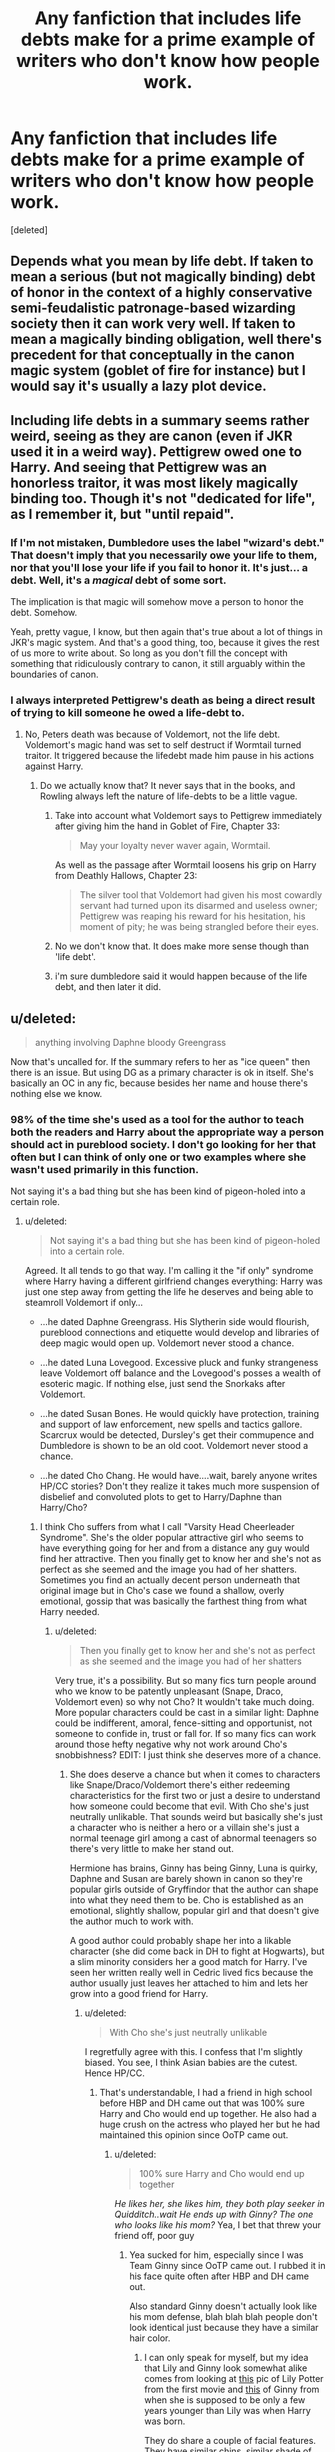 #+TITLE: Any fanfiction that includes life debts make for a prime example of writers who don't know how people work.

* Any fanfiction that includes life debts make for a prime example of writers who don't know how people work.
:PROPERTIES:
:Score: 5
:DateUnix: 1445287030.0
:DateShort: 2015-Oct-20
:FlairText: Discussion
:END:
[deleted]


** Depends what you mean by life debt. If taken to mean a serious (but not magically binding) debt of honor in the context of a highly conservative semi-feudalistic patronage-based wizarding society then it can work very well. If taken to mean a magically binding obligation, well there's precedent for that conceptually in the canon magic system (goblet of fire for instance) but I would say it's usually a lazy plot device.
:PROPERTIES:
:Author: yetioverthere
:Score: 23
:DateUnix: 1445288657.0
:DateShort: 2015-Oct-20
:END:


** Including life debts in a summary seems rather weird, seeing as they are canon (even if JKR used it in a weird way). Pettigrew owed one to Harry. And seeing that Pettigrew was an honorless traitor, it was most likely magically binding too. Though it's not "dedicated for life", as I remember it, but "until repaid".
:PROPERTIES:
:Author: Starfox5
:Score: 15
:DateUnix: 1445293810.0
:DateShort: 2015-Oct-20
:END:

*** If I'm not mistaken, Dumbledore uses the label "wizard's debt." That doesn't imply that you necessarily owe your life to them, nor that you'll lose your life if you fail to honor it. It's just... a debt. Well, it's a /magical/ debt of some sort.

The implication is that magic will somehow move a person to honor the debt. Somehow.

Yeah, pretty vague, I know, but then again that's true about a lot of things in JKR's magic system. And that's a good thing, too, because it gives the rest of us more to write about. So long as you don't fill the concept with something that ridiculously contrary to canon, it still arguably within the boundaries of canon.
:PROPERTIES:
:Author: philosophize
:Score: 6
:DateUnix: 1445308204.0
:DateShort: 2015-Oct-20
:END:


*** I always interpreted Pettigrew's death as being a direct result of trying to kill someone he owed a life-debt to.
:PROPERTIES:
:Author: psi567
:Score: 5
:DateUnix: 1445295305.0
:DateShort: 2015-Oct-20
:END:

**** No, Peters death was because of Voldemort, not the life debt. Voldemort's magic hand was set to self destruct if Wormtail turned traitor. It triggered because the lifedebt made him pause in his actions against Harry.
:PROPERTIES:
:Author: howtopleaseme
:Score: 11
:DateUnix: 1445297433.0
:DateShort: 2015-Oct-20
:END:

***** Do we actually know that? It never says that in the books, and Rowling always left the nature of life-debts to be a little vague.
:PROPERTIES:
:Author: psi567
:Score: 6
:DateUnix: 1445298823.0
:DateShort: 2015-Oct-20
:END:

****** Take into account what Voldemort says to Pettigrew immediately after giving him the hand in Goblet of Fire, Chapter 33:

#+begin_quote
  May your loyalty never waver again, Wormtail.
#+end_quote

As well as the passage after Wormtail loosens his grip on Harry from Deathly Hallows, Chapter 23:

#+begin_quote
  The silver tool that Voldemort had given his most cowardly servant had turned upon its disarmed and useless owner; Pettigrew was reaping his reward for his hesitation, his moment of pity; he was being strangled before their eyes.
#+end_quote
:PROPERTIES:
:Author: DrunkenPumpkin
:Score: 9
:DateUnix: 1445348135.0
:DateShort: 2015-Oct-20
:END:


****** No we don't know that. It does make more sense though than 'life debt'.
:PROPERTIES:
:Author: howtopleaseme
:Score: 2
:DateUnix: 1445299119.0
:DateShort: 2015-Oct-20
:END:


****** i'm sure dumbledore said it would happen because of the life debt, and then later it did.
:PROPERTIES:
:Author: tomintheconer
:Score: 1
:DateUnix: 1445315000.0
:DateShort: 2015-Oct-20
:END:


** u/deleted:
#+begin_quote
  anything involving Daphne bloody Greengrass
#+end_quote

Now that's uncalled for. If the summary refers to her as "ice queen" then there is an issue. But using DG as a primary character is ok in itself. She's basically an OC in any fic, because besides her name and house there's nothing else we know.
:PROPERTIES:
:Score: 7
:DateUnix: 1445350286.0
:DateShort: 2015-Oct-20
:END:

*** 98% of the time she's used as a tool for the author to teach both the readers and Harry about the appropriate way a person should act in pureblood society. I don't go looking for her that often but I can think of only one or two examples where she wasn't used primarily in this function.

Not saying it's a bad thing but she has been kind of pigeon-holed into a certain role.
:PROPERTIES:
:Author: Ryder10
:Score: 2
:DateUnix: 1445352975.0
:DateShort: 2015-Oct-20
:END:

**** u/deleted:
#+begin_quote
  Not saying it's a bad thing but she has been kind of pigeon-holed into a certain role.
#+end_quote

Agreed. It all tends to go that way. I'm calling it the "if only" syndrome where Harry having a different girlfriend changes everything: Harry was just one step away from getting the life he deserves and being able to steamroll Voldemort if only...

- ...he dated Daphne Greengrass. His Slytherin side would flourish, pureblood connections and etiquette would develop and libraries of deep magic would open up. Voldemort never stood a chance.

- ...he dated Luna Lovegood. Excessive pluck and funky strangeness leave Voldemort off balance and the Lovegood's posses a wealth of esoteric magic. If nothing else, just send the Snorkaks after Voldemort.

- ...he dated Susan Bones. He would quickly have protection, training and support of law enforcement, new spells and tactics gallore. Scarcrux would be detected, Dursley's get their commupence and Dumbledore is shown to be an old coot. Voldemort never stood a chance.

- ...he dated Cho Chang. He would have....wait, barely anyone writes HP/CC stories? Don't they realize it takes much more suspension of disbelief and convoluted plots to get to Harry/Daphne than Harry/Cho?
:PROPERTIES:
:Score: 4
:DateUnix: 1445358008.0
:DateShort: 2015-Oct-20
:END:

***** I think Cho suffers from what I call "Varsity Head Cheerleader Syndrome". She's the older popular attractive girl who seems to have everything going for her and from a distance any guy would find her attractive. Then you finally get to know her and she's not as perfect as she seemed and the image you had of her shatters. Sometimes you find an actually decent person underneath that original image but in Cho's case we found a shallow, overly emotional, gossip that was basically the farthest thing from what Harry needed.
:PROPERTIES:
:Author: Ryder10
:Score: 3
:DateUnix: 1445360477.0
:DateShort: 2015-Oct-20
:END:

****** u/deleted:
#+begin_quote
  Then you finally get to know her and she's not as perfect as she seemed and the image you had of her shatters
#+end_quote

Very true, it's a possibility. But so many fics turn people around who we know to be patently unpleasant (Snape, Draco, Voldemort even) so why not Cho? It wouldn't take much doing. More popular characters could be cast in a similar light: Daphne could be indifferent, amoral, fence-sitting and opportunist, not someone to confide in, trust or fall for. If so many fics can work around those hefty negative why not work around Cho's snobbishness? EDIT: I just think she deserves more of a chance.
:PROPERTIES:
:Score: 2
:DateUnix: 1445361206.0
:DateShort: 2015-Oct-20
:END:

******* She does deserve a chance but when it comes to characters like Snape/Draco/Voldemort there's either redeeming characteristics for the first two or just a desire to understand how someone could become that evil. With Cho she's just neutrally unlikable. That sounds weird but basically she's just a character who is neither a hero or a villain she's just a normal teenage girl among a cast of abnormal teenagers so there's very little to make her stand out.

Hermione has brains, Ginny has being Ginny, Luna is quirky, Daphne and Susan are barely shown in canon so they're popular girls outside of Gryffindor that the author can shape into what they need them to be. Cho is established as an emotional, slightly shallow, popular girl and that doesn't give the author much to work with.

A good author could probably shape her into a likable character (she did come back in DH to fight at Hogwarts), but a slim minority considers her a good match for Harry. I've seen her written really well in Cedric lived fics because the author usually just leaves her attached to him and lets her grow into a good friend for Harry.
:PROPERTIES:
:Author: Ryder10
:Score: 1
:DateUnix: 1445361862.0
:DateShort: 2015-Oct-20
:END:

******** u/deleted:
#+begin_quote
  With Cho she's just neutrally unlikable
#+end_quote

I regretfully agree with this. I confess that I'm slightly biased. You see, I think Asian babies are the cutest. Hence HP/CC.
:PROPERTIES:
:Score: 2
:DateUnix: 1445363091.0
:DateShort: 2015-Oct-20
:END:

********* That's understandable, I had a friend in high school before HBP and DH came out that was 100% sure Harry and Cho would end up together. He also had a huge crush on the actress who played her but he had maintained this opinion since OoTP came out.
:PROPERTIES:
:Author: Ryder10
:Score: 1
:DateUnix: 1445363639.0
:DateShort: 2015-Oct-20
:END:

********** u/deleted:
#+begin_quote
  100% sure Harry and Cho would end up together
#+end_quote

/He likes her, she likes him, they both play seeker in Quidditch..wait He ends up with Ginny? The one who looks like his mom?/ Yea, I bet that threw your friend off, poor guy
:PROPERTIES:
:Score: 2
:DateUnix: 1445363866.0
:DateShort: 2015-Oct-20
:END:

*********** Yea sucked for him, especially since I was Team Ginny since OoTP came out. I rubbed it in his face quite often after HBP and DH came out.

Also standard Ginny doesn't actually look like his mom defense, blah blah blah people don't look identical just because they have a similar hair color.
:PROPERTIES:
:Author: Ryder10
:Score: 3
:DateUnix: 1445364100.0
:DateShort: 2015-Oct-20
:END:

************ I can only speak for myself, but my idea that Lily and Ginny look somewhat alike comes from looking at [[http://harrypotter.wikia.com/wiki/File:Lily_Potter1.jpg][this]] pic of Lily Potter from the first movie and [[http://vignette2.wikia.nocookie.net/harrypotter/images/e/e9/Ginny_Weasley_hbp_promostills_05.jpg/revision/latest?cb=20090317022440][this]] of Ginny from when she is supposed to be only a few years younger than Lily was when Harry was born.

They do share a couple of facial features. They have similar chins, similar shade of red hair, very similar blue eyes. . . (blue eyes? stupid lazy directors) and their facial structures are not that dissimilar. She looks more like a sister of Lily Potter than Petunia ever did.
:PROPERTIES:
:Author: Sillyminion
:Score: 2
:DateUnix: 1445397383.0
:DateShort: 2015-Oct-21
:END:

************* I always thought Harry had a bit of an Oepidal complex after HBP.

Give Ginny green eyes and they're practically the same looking person.

I have just never liked Ginny.
:PROPERTIES:
:Author: Brynjolf-of-Riften
:Score: 1
:DateUnix: 1445553990.0
:DateShort: 2015-Oct-23
:END:


****** As someone below pointed out..... turns out it was you. Hmmm, I am going to continue as if it wasn't.

As someone below pointed out, Cho's biggest problem is that her archetype is that of a typical teenage girl. Who just happened to have her boyfriend die at school. There is a lot of potential there, but it takes a really good author to emphasize that something normal can be wonderful as opposed to accenting something that is special already.

This is one of my big issues in writing in general, a lot of stories have a subplot of the main character wanting to just be a normal person, yet they refuse to do normal things or have normal friends. This is especially bad in Harry-Centric fanfiction, don't get me wrong, Harry is special, he needs to do the things he does to survive, but when authors try to make Harry strive for normalcy, they rarely actually have him interact with anyone normal.

Cho would make a wonderful normal girlfriend who Harry is with for a few years, they fight and bicker over dumb things, she doesn't like dealing with all his hero drama, he can't find himself to care about her normal drama. They share sweet tender moments of a quick kiss in the hallways, a study session in the library, a quick pickup game on the pitch. She is a year older so during the 7th year you could have her at work, him at school, or him on the hunt worrying about her. Maybe he visits and puts her family in danger? Maybe the life styles are too different and they break up, to re-unite later when they both are more mature. Or, more likely they fall in love and break up a year or so down the line, maybe they become friends again, maybe not.

Sorry for the rant, my point is that the reason most people dismiss her, is the same reason I think she has a lot of potential.
:PROPERTIES:
:Author: Evilsbane
:Score: 1
:DateUnix: 1445445119.0
:DateShort: 2015-Oct-21
:END:


** Hey, Greengrass is my go to character for when I want to read Harry/OC but have no energy to actually learn a new name!
:PROPERTIES:
:Author: AnthropAntor
:Score: 3
:DateUnix: 1445374529.0
:DateShort: 2015-Oct-21
:END:


** Life debts are an interesting concept if they're magically bonding, and society reacts accordingly- i.e. magic knows when you rigged it, maybe, and only triggers for death that would have definitely happened otherwise. I would also require backing out be an option- it just costs you your magic, or even something less than that. not your children's, just yours, but it does cost you yours. It's not repay them or die, it's repay them or pay the fee. I'd mention somewhere that the malfoy-weasely feud began with a life debt incident, triggered accidentally, or some similar bit of history that could fit in the background, that doesn't ring too far false

They're less interesting if they're part of society that people feel obligated to act on, since that means it's just obligation asking, with less hard feelings, potential for abuse, or resentment.
:PROPERTIES:
:Author: NotAHeroYet
:Score: 2
:DateUnix: 1445303679.0
:DateShort: 2015-Oct-20
:END:


** I don't pretend to understand the appeal either; there's potential in that place, but many a writer just use it to skip from what is a life debt to a soul bond and from there to a lazy attempt at romance that has no actual romance but just people being together because “because”.

But life debts do exist in the original story, and they do make sense in the setting because it's an archaic and secular society that still holds such concepts as “honour” on the pedestal. Is there anything inherently magical in it? Honestly, I do not know; on one hand one could say that yes, there is, because Peter Pettigrew had been stopped by his life debt and Dumbledore calls it a “wizard's debt”; but on the other hand, once such a thing had been a concept so ingrained that even a scoundrel, all but the worst of people, would try to pay a life debt if owed, and Dumbledore too has a tendency to use words that segregate muggles and wizards even if he does try not to.

In any case, it's a one-time thing. For a life saved, one demand, possibly of saving the saver's life, or possibly of obedience of the one being saved. On one's honour, one's self, as a person or as a wizard. That is a life debt.
:PROPERTIES:
:Author: Kazeto
:Score: 1
:DateUnix: 1445308764.0
:DateShort: 2015-Oct-20
:END:
